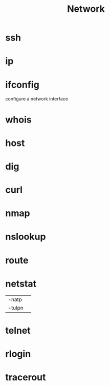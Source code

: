 #+TITLE: Network

* ssh
* ip
* ifconfig
configure a network interface
* whois
* host
* dig
* curl
* nmap
* nslookup
* route
* netstat
|        |   |
|--------+---|
| -natp  |   |
| -tulpn |   |
* telnet
* rlogin
* tracerout
